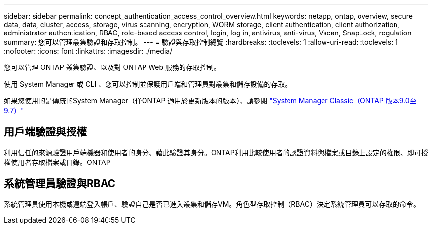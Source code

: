 ---
sidebar: sidebar 
permalink: concept_authentication_access_control_overview.html 
keywords: netapp, ontap, overview, secure data, data, cluster, access, storage, virus scanning, encryption, WORM storage, client authentication, client authorization, administrator authentication, RBAC, role-based access control, login, log in, antivirus, anti-virus, Vscan, SnapLock, regulation 
summary: 您可以管理叢集驗證和存取控制。 
---
= 驗證與存取控制總覽
:hardbreaks:
:toclevels: 1
:allow-uri-read: 
:toclevels: 1
:nofooter: 
:icons: font
:linkattrs: 
:imagesdir: ./media/


[role="lead"]
您可以管理 ONTAP 叢集驗證、以及對 ONTAP Web 服務的存取控制。

使用 System Manager 或 CLI 、您可以控制並保護用戶端和管理員對叢集和儲存設備的存取。

如果您使用的是傳統的System Manager（僅ONTAP 適用於更新版本的版本）、請參閱  https://docs.netapp.com/us-en/ontap-sm-classic/index.html["System Manager Classic（ONTAP 版本9.0至9.7）"^]



== 用戶端驗證與授權

利用信任的來源驗證用戶端機器和使用者的身分、藉此驗證其身分。ONTAP利用比較使用者的認證資料與檔案或目錄上設定的權限、即可授權使用者存取檔案或目錄。ONTAP



== 系統管理員驗證與RBAC

系統管理員使用本機或遠端登入帳戶、驗證自己是否已進入叢集和儲存VM。角色型存取控制（RBAC）決定系統管理員可以存取的命令。
